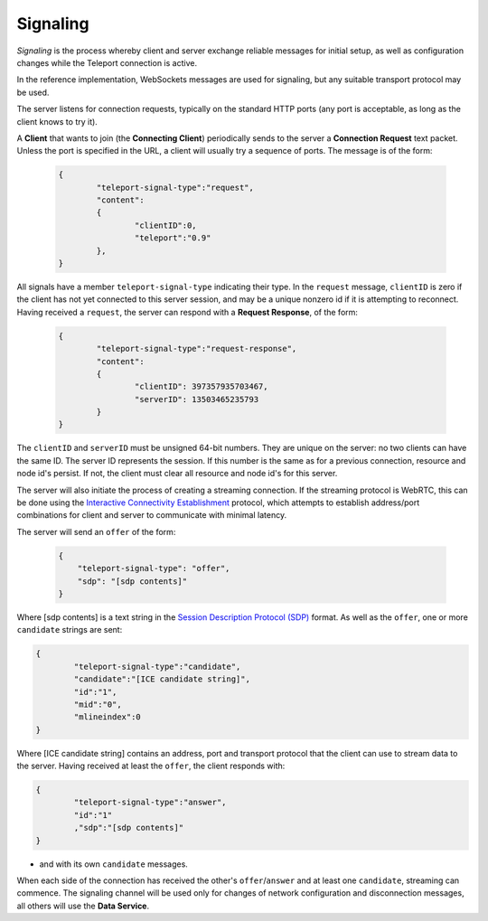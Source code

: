 Signaling
=========

*Signaling* is the process whereby client and server exchange reliable messages for initial setup, as well as configuration changes while the Teleport connection is active.

In the reference implementation, WebSockets messages are used for signaling, but any suitable transport protocol may be used.

The server listens for connection requests, typically on the standard HTTP ports (any port is acceptable, as long as the client knows to try it).

A **Client** that wants to join (the **Connecting Client**) periodically sends to the server a **Connection Request** text packet. Unless the port is specified in the URL, a client will usually try a sequence of ports. The message is of the form:

  .. code-block:: JSON

	{
		"teleport-signal-type":"request",
		"content":
		{
			"clientID":0,
			"teleport":"0.9"
		},
	}

All signals have a member ``teleport-signal-type`` indicating their type. In the ``request`` message, ``clientID`` is zero if the client has not yet connected to this server session, and may be a unique nonzero id if it is attempting to reconnect.
Having received a ``request``, the server can respond with a **Request Response**, of the form:

  .. code-block:: JSON
	
	{
		"teleport-signal-type":"request-response",
		"content":
		{
			"clientID": 397357935703467,
			"serverID": 13503465235793
		}
	}

The ``clientID`` and ``serverID`` must be unsigned 64-bit numbers. They are unique on the server: no two clients can have the same ID. The server ID represents the session. If this number is the same as for a previous connection, resource and node id's persist. If not, the client must clear all resource and node id's for this server.

The server will also initiate the process of creating a streaming connection. If the streaming protocol is WebRTC, this can be done using the `Interactive Connectivity Establishment <https://en.wikipedia.org/wiki/Interactive_Connectivity_Establishment>`_ protocol, which attempts to establish address/port combinations for client and server to communicate with minimal latency.

The server will send an ``offer`` of the form:

  .. code-block:: JSON
	
	{
	    "teleport-signal-type": "offer",
	    "sdp": "[sdp contents]"
	}
	
Where [sdp contents] is a text string in the `Session Description Protocol (SDP) <https://en.wikipedia.org/wiki/Session_Description_Protocol>`_ format. As well as the ``offer``, one or more ``candidate`` strings are sent:

.. code-block:: JSON

	{
		"teleport-signal-type":"candidate",
		"candidate":"[ICE candidate string]",
		"id":"1",
		"mid":"0",
		"mlineindex":0
	}

Where [ICE candidate string] contains an address, port and transport protocol that the client can use to stream data to the server.
Having received at least the ``offer``, the client responds with:

.. code-block:: JSON

	{
		"teleport-signal-type":"answer",
		"id":"1"
		,"sdp":"[sdp contents]"
	}

- and with its own ``candidate`` messages.

When each side of the connection has received the other's ``offer``/``answer`` and at least one ``candidate``, streaming can commence.
The signaling channel will be used only for changes of network configuration and disconnection messages, all others will use the **Data Service**.
